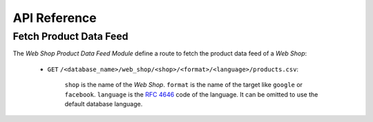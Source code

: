 *************
API Reference
*************

.. _Fetch Product Data Feed:

Fetch Product Data Feed
=======================

The *Web Shop Product Data Feed Module* define a route to fetch the product
data feed of a *Web Shop*:

   - ``GET`` ``/<database_name>/web_shop/<shop>/<format>/<language>/products.csv``:

      ``shop`` is the name of the *Web Shop*.
      ``format`` is the name of the target like ``google`` or ``facebook``.
      ``language`` is the :rfc:`4646` code of the language. It can be omitted
      to use the default database language.
